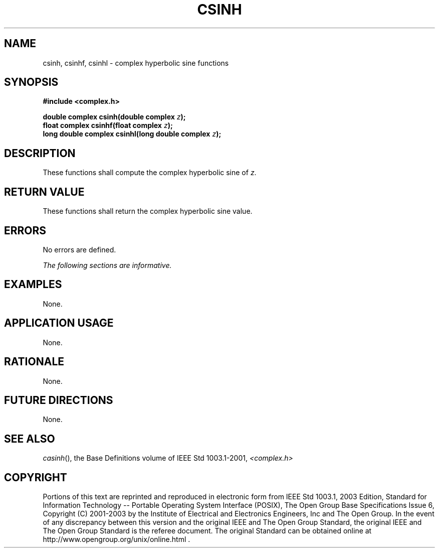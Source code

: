 .\" Copyright (c) 2001-2003 The Open Group, All Rights Reserved 
.TH "CSINH" 3 2003 "IEEE/The Open Group" "POSIX Programmer's Manual"
.\" csinh 
.SH NAME
csinh, csinhf, csinhl \- complex hyperbolic sine functions
.SH SYNOPSIS
.LP
\fB#include <complex.h>
.br
.sp
double complex csinh(double complex\fP \fIz\fP\fB);
.br
float complex csinhf(float complex\fP \fIz\fP\fB);
.br
long double complex csinhl(long double complex\fP \fIz\fP\fB);
.br
\fP
.SH DESCRIPTION
.LP
These functions shall compute the complex hyperbolic sine of \fIz\fP.
.SH RETURN VALUE
.LP
These functions shall return the complex hyperbolic sine value.
.SH ERRORS
.LP
No errors are defined.
.LP
\fIThe following sections are informative.\fP
.SH EXAMPLES
.LP
None.
.SH APPLICATION USAGE
.LP
None.
.SH RATIONALE
.LP
None.
.SH FUTURE DIRECTIONS
.LP
None.
.SH SEE ALSO
.LP
\fIcasinh\fP(), the Base Definitions volume of IEEE\ Std\ 1003.1-2001,
\fI<complex.h>\fP
.SH COPYRIGHT
Portions of this text are reprinted and reproduced in electronic form
from IEEE Std 1003.1, 2003 Edition, Standard for Information Technology
-- Portable Operating System Interface (POSIX), The Open Group Base
Specifications Issue 6, Copyright (C) 2001-2003 by the Institute of
Electrical and Electronics Engineers, Inc and The Open Group. In the
event of any discrepancy between this version and the original IEEE and
The Open Group Standard, the original IEEE and The Open Group Standard
is the referee document. The original Standard can be obtained online at
http://www.opengroup.org/unix/online.html .

